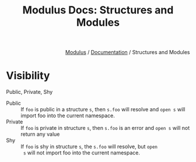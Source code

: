 #+html_head: <link rel="stylesheet" href="../modulus-style.css" type="text/css"/>
#+title: Modulus Docs: Structures and Modules
#+options: toc:nil num:nil html-postamble:nil

#+html: <div style="text-align:right">
[[file:../index.org][Modulus]] / [[file:index.org][Documentation]] / Structures and Modules
#+html: </div>



* Visibility
Public, Private, Shy

+ Public :: If =foo= is public in a structure =s=, then =s.foo= will resolve and
  =open s= will import foo into the current namespace.
+ Private :: If =foo= is private in structure =s=, then =s.foo= is an error and
  =open s= will not return any value
+ Shy :: If =foo= is shy in structure =s=, the =s.foo= will resolve, but =open
  s= will not import foo into the current namespace.
